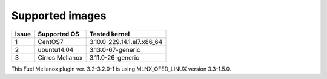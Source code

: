 .. raw:: pdf

    PageBreak

Supported images
----------------

+-------+--------------------+---------------------------------+
| Issue | Supported OS       | Tested kernel                   |
+=======+====================+=================================+
|   1   | CentOS7            | 3.10.0-229.14.1.el7.x86_64      |
+-------+--------------------+---------------------------------+
|   2   | ubuntu14.04        | 3.13.0-67-generic               |
+-------+--------------------+---------------------------------+
|   3   | Cirros Mellanox    | 3.11.0-26-generic               |
+-------+--------------------+---------------------------------+

This Fuel Mellanox plugin ver. 3.2-3.2.0-1 is using MLNX_OFED_LINUX version 3.3-1.5.0.
